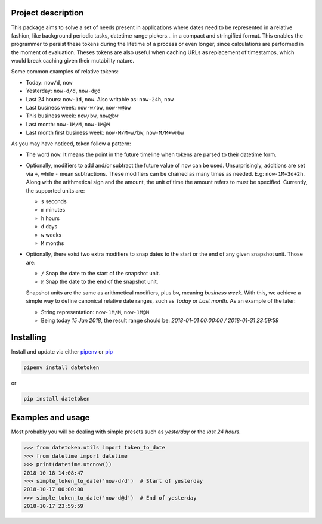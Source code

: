 Project description
-------------------

This package aims to solve a set of needs present in applications where
dates need to be represented in a relative fashion, like background periodic
tasks, datetime range pickers... in a compact and stringified format. This
enables the programmer to persist these tokens during the lifetime of a
process or even longer, since calculations are performed in the moment of
evaluation. Theses tokens are also useful when caching URLs as replacement
of timestamps, which would break caching given their mutability nature.

Some common examples of relative tokens:

-  Today: ``now/d``, ``now``
-  Yesterday: ``now-d/d``, ``now-d@d``
-  Last 24 hours: ``now-1d``, ``now``. Also writable as: ``now-24h``,
   ``now``
-  Last business week: ``now-w/bw``, ``now-w@bw``
-  This business week: ``now/bw``, ``now@bw``
-  Last month: ``now-1M/M``, ``now-1M@M``
-  Last month first business week: ``now-M/M+w/bw``, ``now-M/M+w@bw``

As you may have noticed, token follow a pattern:

-  The word ``now``. It means the point in the future timeline when
   tokens are parsed to their datetime form.
-  Optionally, modifiers to add and/or subtract the future value of
   ``now`` can be used. Unsurprisingly, additions are set via ``+``, while
   ``-`` mean subtractions. These modifiers can be chained as many times
   as needed. E.g: ``now-1M+3d+2h``. Along with the arithmetical sign
   and the amount, the unit of time the amount refers to must be
   specified. Currently, the supported units are:

   -  ``s`` seconds
   -  ``m`` minutes
   -  ``h`` hours
   -  ``d`` days
   -  ``w`` weeks
   -  ``M`` months

-  Optionally, there exist two extra modifiers to snap dates to the
   start or the end of any given snapshot unit. Those are:

   -  ``/`` Snap the date to the start of the snapshot unit.
   -  ``@`` Snap the date to the end of the snapshot unit.

   Snapshot units are the same as arithmetical modifiers, plus ``bw``,
   meaning *business week*. With this, we achieve a simple way to define
   canonical relative date ranges, such as *Today* or *Last month*. As
   an example of the later:

   -  String representation: ``now-1M/M``, ``now-1M@M``
   -  Being today *15 Jan 2018*, the result range should be: *2018-01-01
      00:00:00 / 2018-01-31 23:59:59*


Installing
----------

Install and update via either `pipenv`_ or `pip`_

.. code:: shell

    pipenv install datetoken

or

.. code:: shell

    pip install datetoken


Examples and usage
------------------

Most probably you will be dealing with simple presets such as
*yesterday* or the *last 24 hours*.

.. code:: python

   >>> from datetoken.utils import token_to_date
   >>> from datetime import datetime
   >>> print(datetime.utcnow())
   2018-10-18 14:08:47
   >>> simple_token_to_date('now-d/d')  # Start of yesterday
   2018-10-17 00:00:00
   >>> simple_token_to_date('now-d@d')  # End of yesterday
   2018-10-17 23:59:59

.. _pipenv: https://pipenv.readthedocs.io/en/latest/
.. _pip: https://pip.pypa.io/en/stable/quickstart/

